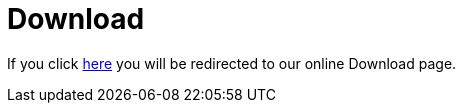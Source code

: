 [[downloads]]
= Download

If you click https://www3.hhu.de/stups/prob/index.php/Download[here] you will be redirected to our online Download page.
